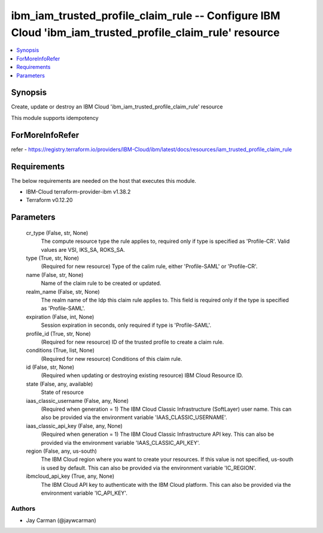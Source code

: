 
ibm_iam_trusted_profile_claim_rule -- Configure IBM Cloud 'ibm_iam_trusted_profile_claim_rule' resource
=======================================================================================================

.. contents::
   :local:
   :depth: 1


Synopsis
--------

Create, update or destroy an IBM Cloud 'ibm_iam_trusted_profile_claim_rule' resource

This module supports idempotency


ForMoreInfoRefer
----------------
refer - https://registry.terraform.io/providers/IBM-Cloud/ibm/latest/docs/resources/iam_trusted_profile_claim_rule

Requirements
------------
The below requirements are needed on the host that executes this module.

- IBM-Cloud terraform-provider-ibm v1.38.2
- Terraform v0.12.20



Parameters
----------

  cr_type (False, str, None)
    The compute resource type the rule applies to, required only if type is specified as 'Profile-CR'. Valid values are VSI, IKS_SA, ROKS_SA.


  type (True, str, None)
    (Required for new resource) Type of the calim rule, either 'Profile-SAML' or 'Profile-CR'.


  name (False, str, None)
    Name of the claim rule to be created or updated.


  realm_name (False, str, None)
    The realm name of the Idp this claim rule applies to. This field is required only if the type is specified as 'Profile-SAML'.


  expiration (False, int, None)
    Session expiration in seconds, only required if type is 'Profile-SAML'.


  profile_id (True, str, None)
    (Required for new resource) ID of the trusted profile to create a claim rule.


  conditions (True, list, None)
    (Required for new resource) Conditions of this claim rule.


  id (False, str, None)
    (Required when updating or destroying existing resource) IBM Cloud Resource ID.


  state (False, any, available)
    State of resource


  iaas_classic_username (False, any, None)
    (Required when generation = 1) The IBM Cloud Classic Infrastructure (SoftLayer) user name. This can also be provided via the environment variable 'IAAS_CLASSIC_USERNAME'.


  iaas_classic_api_key (False, any, None)
    (Required when generation = 1) The IBM Cloud Classic Infrastructure API key. This can also be provided via the environment variable 'IAAS_CLASSIC_API_KEY'.


  region (False, any, us-south)
    The IBM Cloud region where you want to create your resources. If this value is not specified, us-south is used by default. This can also be provided via the environment variable 'IC_REGION'.


  ibmcloud_api_key (True, any, None)
    The IBM Cloud API key to authenticate with the IBM Cloud platform. This can also be provided via the environment variable 'IC_API_KEY'.













Authors
~~~~~~~

- Jay Carman (@jaywcarman)

